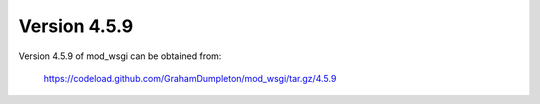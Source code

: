 =============
Version 4.5.9
=============

Version 4.5.9 of mod_wsgi can be obtained from:

  https://codeload.github.com/GrahamDumpleton/mod_wsgi/tar.gz/4.5.9
